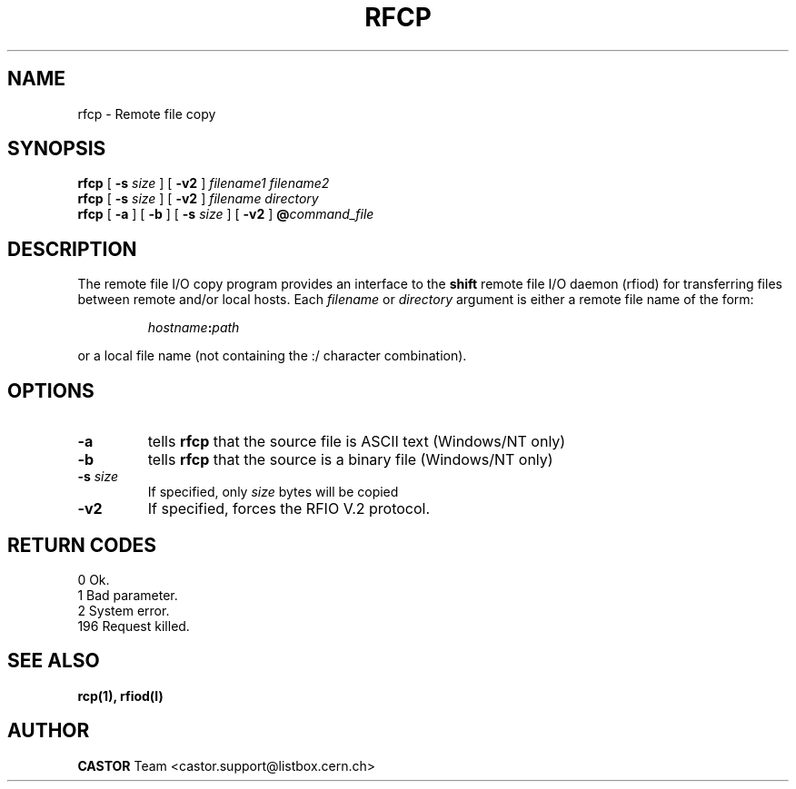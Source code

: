 .\"
.\" $Id: rfcp.man,v 1.4 2001/06/20 11:12:20 jdurand Exp $
.\"
.\" $Log: rfcp.man,v $
.\" Revision 1.4  2001/06/20 11:12:20  jdurand
.\" Support of -v2 option
.\"
.\" Revision 1.3  2001/05/31 13:17:36  jdurand
.\" Added RETURN CODES section
.\"
.\" Revision 1.2  1999/07/20 12:48:09  jdurand
.\" 20-JUL-1999 Jean-Damien Durand
.\"   Timeouted version of RFIO. Using netread_timeout() and netwrite_timeout
.\"   on all control and data sockets.
.\"
.\"
.\" @(#)rfcp.man	1.2 09/07/98     CERN IT-PDP/DM Olof Barring
.\" Copyright (C) 1998 by CERN/IT/PDP
.\" All rights reserved
.\"
.TH RFCP l "09/07/98"
.SH NAME
rfcp \- Remote file copy
.SH SYNOPSIS
.B rfcp
[
.BI -s " size"
] [
.BI -v2
]
.IR filename1
.IR filename2
.br
.B rfcp
[
.BI -s " size"
] [
.BI -v2
]
.IR filename
.IR directory
.br
.B rfcp
[
.BI -a
] [
.BI -b
] [
.BI -s " size"
] [
.BI -v2
]
.BI @ command_file
.SH DESCRIPTION
.IX "\fLrfcp\fR"
The remote file I/O copy program provides an interface to the
.B shift
remote file I/O daemon (rfiod) for transferring files between remote and/or
local hosts. Each
.IR filename
or
.IR directory
argument is either a remote file name of the form:
.IP
.IB hostname : path
.LP
or a local file name (not containing the :/ character combination).
.SH OPTIONS
.TP
.BI \-a
tells
.B rfcp
that the source file is ASCII text (Windows/NT only)
.TP
.BI \-b
tells
.B rfcp
that the source is a binary file (Windows/NT only)
.TP
.BI \-s " size"
If specified, only
.I size
bytes will be copied
.TP
.BI \-v2
If specified, forces the RFIO V.2 protocol.
.SH RETURN CODES
\
.br
0	Ok.
.br
1	Bad parameter.
.br
2	System error.
.br
196	Request killed.
.SH SEE ALSO
.BR rcp(1), 
.BR rfiod(l)
.SH AUTHOR
\fBCASTOR\fP Team <castor.support@listbox.cern.ch>
